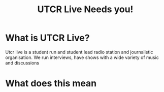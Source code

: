 #+TITLE: UTCR Live Needs you!
#+REVEAL_ROOT: ../reveal.js
#+REVEAL_TITLE_SLIDE: <h1>%t</h1><h3>%s</h3><p>The radio compels you</p>

* What is UTCR Live?

#+begin_notes
Utcr live is a student run and student lead radio station and journalistic
organisation. We run interviews, have shows with a wide variety of music and
discussions
#+end_notes

* What does this mean
